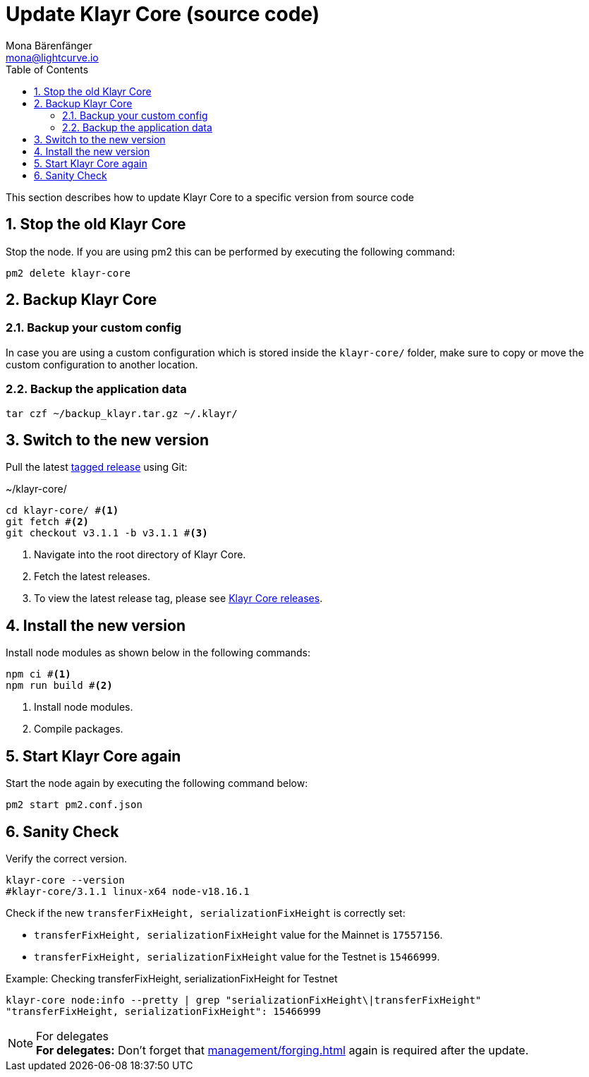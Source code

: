 = Update Klayr Core (source code)
Mona Bärenfänger <mona@lightcurve.io>
:description: How to upgrade Klayr Core from source.
:toc:
:sectnums:

:url_core_releases: https://github.com/KlayrHQ/klayr-core/releases

:url_enable_forging: management/forging.adoc

This section describes how to update Klayr Core to a specific version from source code

== Stop the old Klayr Core
Stop the node. If you are using pm2 this can be performed by executing the following command:

[source,bash]
----
pm2 delete klayr-core
----

== Backup Klayr Core

=== Backup your custom config

In case you are using a custom configuration which is stored inside the `klayr-core/` folder, make sure to copy or move the custom configuration to another location.

=== Backup the application data
[source,bash]
----
tar czf ~/backup_klayr.tar.gz ~/.klayr/
----

== Switch to the new version

Pull the latest {url_core_releases}[tagged release^] using Git:

.~/klayr-core/
[source,bash]
----
cd klayr-core/ #<1>
git fetch #<2>
git checkout v3.1.1 -b v3.1.1 #<3>
----

<1> Navigate into the root directory of Klayr Core.
<2> Fetch the latest releases.
<3> To view the latest release tag, please see {url_core_releases}[Klayr Core releases^].

== Install the new version

Install node modules as shown below in the following commands:

[source,bash]
----
npm ci #<1>
npm run build #<2>
----

<1> Install node modules.
<2> Compile packages.

== Start Klayr Core again

Start the node again by executing the following command below:

[source,bash]
----
pm2 start pm2.conf.json
----

== Sanity Check

Verify the correct version.

[source,bash]
----
klayr-core --version
#klayr-core/3.1.1 linux-x64 node-v18.16.1
----

Check if the new `transferFixHeight, serializationFixHeight` is correctly set:

* `transferFixHeight, serializationFixHeight` value for the Mainnet is `17557156`.
* `transferFixHeight, serializationFixHeight` value for the Testnet is `15466999`.

.Example: Checking transferFixHeight, serializationFixHeight for Testnet
[source,bash]
----
klayr-core node:info --pretty | grep "serializationFixHeight\|transferFixHeight"
"transferFixHeight, serializationFixHeight": 15466999
----

.For delegates
NOTE: *For delegates:* Don't forget that xref:{url_enable_forging}[] again is required after the update.
